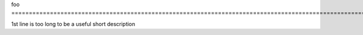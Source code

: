 foo ===============================================================================================================================================================================================================================================================

1st line is too long to be a useful short description
